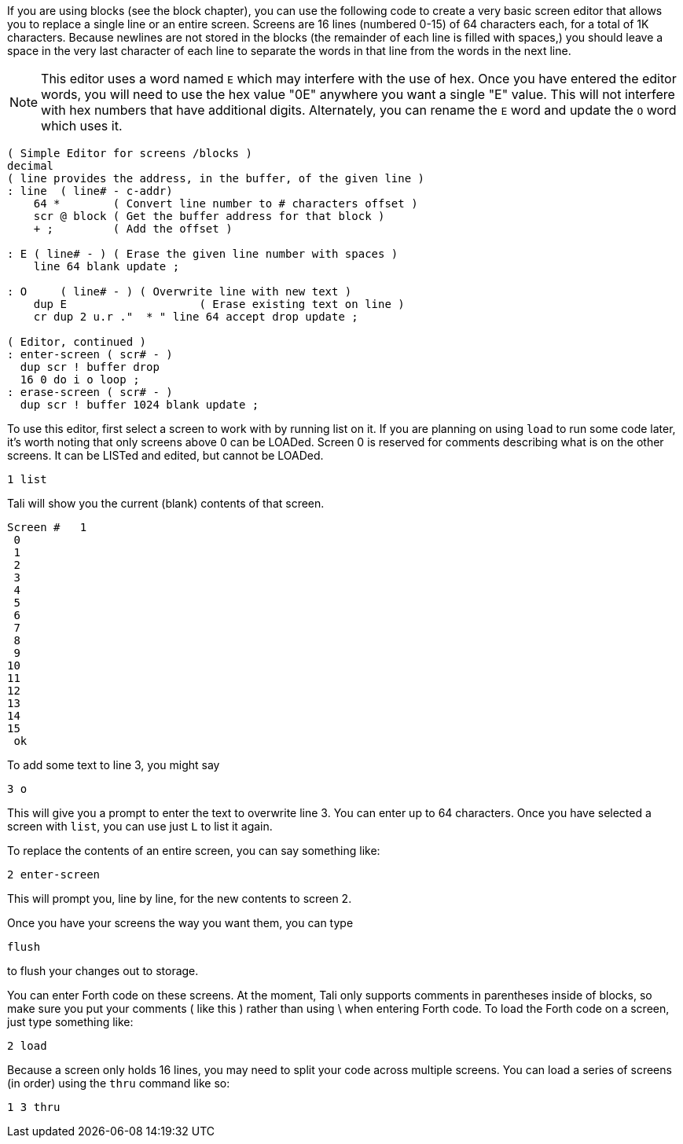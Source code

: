 If you are using blocks (see the block chapter), you can use the following code
to create a very basic screen editor that allows you to replace a single line or
an entire screen. Screens are 16 lines (numbered 0-15) of 64 characters each,
for a total of 1K characters.  Because newlines are not stored in the blocks
(the remainder of each line is filled with spaces,) you should leave a space in
the very last character of each line to separate the words in that line from the
words in the next line.

NOTE: This editor uses a word named `E` which may interfere with the use
of hex. Once you have entered the editor words, you will need to use
the hex value "0E" anywhere you want a single "E" value. This will not
interfere with hex numbers that have additional digits.  Alternately, 
you can rename the `E` word and update the `O` word which uses it.

----
( Simple Editor for screens /blocks )
decimal
( line provides the address, in the buffer, of the given line )
: line  ( line# - c-addr)
    64 *        ( Convert line number to # characters offset )
    scr @ block ( Get the buffer address for that block )
    + ;         ( Add the offset )

: E ( line# - ) ( Erase the given line number with spaces )
    line 64 blank update ;

: O     ( line# - ) ( Overwrite line with new text )
    dup E                    ( Erase existing text on line )
    cr dup 2 u.r ."  * " line 64 accept drop update ;

( Editor, continued )
: enter-screen ( scr# - )
  dup scr ! buffer drop
  16 0 do i o loop ;
: erase-screen ( scr# - )
  dup scr ! buffer 1024 blank update ;
----

To use this editor, first select a screen to work with by running list on it. If
you are planning on using `load` to run some code later, it's worth noting that
only screens above 0 can be LOADed. Screen 0 is reserved for comments describing
what is on the other screens.  It can be LISTed and edited, but cannot be
LOADed.

----
1 list
----

Tali will show you the current (blank) contents of that screen.

----
Screen #   1
 0                                                                 
 1                                                                 
 2                                                                 
 3                                                                 
 4                                                                 
 5                                                                 
 6                                                                 
 7                                                                 
 8                                                                 
 9                                                                 
10                                                                 
11                                                                 
12                                                                 
13                                                                 
14                                                                 
15                                                                 
 ok
----

To add some text to line 3, you might say

----
3 o 
----

This will give you a prompt to enter the text to overwrite line 3.
You can enter up to 64 characters.  Once you have selected a screen
with `list`, you can use just `L` to list it again.

To replace the contents of an entire screen, you can say something
like:

----
2 enter-screen
----

This will prompt you, line by line, for the new contents to screen 2.

Once you have your screens the way you want them, you can type

----
flush
---- 

to flush your changes out to storage. 

You can enter Forth code on these screens. At the moment, Tali only
supports comments in parentheses inside of blocks, so make sure you
put your comments ( like this ) rather than using \ when entering
Forth code.  To load the Forth code on a screen, just type something
like:

----
2 load
----

Because a screen only holds 16 lines, you may need to split your code
across multiple screens.  You can load a series of screens (in order)
using the `thru` command like so:

----
1 3 thru
----

